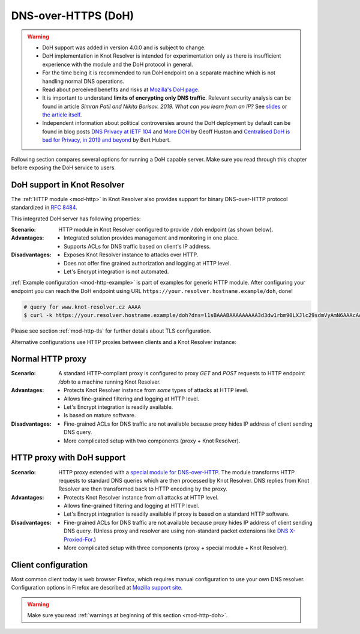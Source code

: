 .. SPDX-License-Identifier: GPL-3.0-or-later

.. _mod-http-doh:

DNS-over-HTTPS (DoH)
====================

.. warning::

  * DoH support was added in version 4.0.0 and is subject to change.
  * DoH implementation in Knot Resolver is intended for experimentation
    only as there is insufficient experience with the module
    and the DoH protocol in general.
  * For the time being it is recommended to run DoH endpoint
    on a separate machine which is not handling normal DNS operations.
  * Read about perceived benefits and risks at
    `Mozilla's DoH page <https://support.mozilla.org/en-US/kb/firefox-dns-over-https>`_.
  * It is important to understand **limits of encrypting only DNS traffic**.
    Relevant security analysis can be found in article
    *Simran Patil and Nikita Borisov. 2019. What can you learn from an IP?*
    See `slides <https://irtf.org/anrw/2019/slides-anrw19-final44.pdf>`_
    or `the article itself <https://dl.acm.org/authorize?N687437>`_.
  * Independent information about political controversies around the DoH
    deployment by default can be found in blog posts
    `DNS Privacy at IETF 104 <http://www.potaroo.net/ispcol/2019-04/angst.html>`_
    and
    `More DOH <http://www.potaroo.net/ispcol/2019-04/moredoh.html>`_
    by Geoff Huston
    and `Centralised DoH is bad for Privacy, in 2019 and beyond <https://labs.ripe.net/Members/bert_hubert/centralised-doh-is-bad-for-privacy-in-2019-and-beyond>`_
    by Bert Hubert.

Following section compares several options for running a DoH capable server.
Make sure you read through this chapter before exposing the DoH service to users.

DoH support in Knot Resolver
----------------------------

The :ref:`HTTP module <mod-http>` in Knot Resolver also provides support for
binary DNS-over-HTTP protocol standardized in :rfc:`8484`.

This integrated DoH server has following properties:

:Scenario:
        HTTP module in Knot Resolver configured to provide ``/doh`` endpoint
        (as shown below).

:Advantages:
        - Integrated solution provides management and monitoring in one place.
        - Supports ACLs for DNS traffic based on client's IP address.

:Disadvantages:
        - Exposes Knot Resolver instance to attacks over HTTP.
        - Does not offer fine grained authorization and logging at HTTP level.
        - Let's Encrypt integration is not automated.


:ref:`Example configuration <mod-http-example>` is part of examples for generic
HTTP module. After configuring your endpoint you can reach the DoH endpoint using
URL ``https://your.resolver.hostname.example/doh``, done!

.. code-block:: bash

	# query for www.knot-resolver.cz AAAA
	$ curl -k https://your.resolver.hostname.example/doh?dns=l1sBAAABAAAAAAAAA3d3dw1rbm90LXJlc29sdmVyAmN6AAAcAAE

Please see section :ref:`mod-http-tls` for further details about TLS configuration.

Alternative configurations use HTTP proxies between clients and a Knot Resolver instance:

Normal HTTP proxy
-----------------
:Scenario:
        A standard HTTP-compliant proxy is configured to proxy `GET`
        and `POST` requests to HTTP endpoint `/doh` to a machine
        running Knot Resolver.

:Advantages:
        - Protects Knot Resolver instance from
          `some` types of attacks at HTTP level.
        - Allows fine-grained filtering and logging at HTTP level.
        - Let's Encrypt integration is readily available.
        - Is based on mature software.

:Disadvantages:
        - Fine-grained ACLs for DNS traffic are not available because
          proxy hides IP address of client sending DNS query.
        - More complicated setup with two components (proxy + Knot Resolver).

HTTP proxy with DoH support
---------------------------
:Scenario:
        HTTP proxy extended with a
        `special module for DNS-over-HTTP <https://github.com/facebookexperimental/doh-proxy>`_.
        The module transforms HTTP requests to standard DNS queries
        which are then processed by Knot Resolver.
        DNS replies from Knot Resolver are then transformed back to HTTP
        encoding by the proxy.

:Advantages:
        - Protects Knot Resolver instance from `all` attacks at HTTP level.
        - Allows fine-grained filtering and logging at HTTP level.
        - Let's Encrypt integration is readily available
          if proxy is based on a standard HTTP software.

:Disadvantages:
        - Fine-grained ACLs for DNS traffic are not available because
          proxy hides IP address of client sending DNS query.
          (Unless proxy and resolver are using non-standard packet extensions like
          `DNS X-Proxied-For <https://datatracker.ietf.org/doc/draft-bellis-dnsop-xpf/>`_.)
        - More complicated setup with three components (proxy + special module + Knot Resolver).

Client configuration
--------------------
Most common client today is web browser Firefox, which requires manual configuration
to use your own DNS resolver. Configuration options in Firefox are described at
`Mozilla support site <https://support.mozilla.org/en-US/kb/firefox-dns-over-https#w_switching-providers>`_.

.. warning::

  Make sure you read :ref:`warnings at beginning of this section <mod-http-doh>`.
